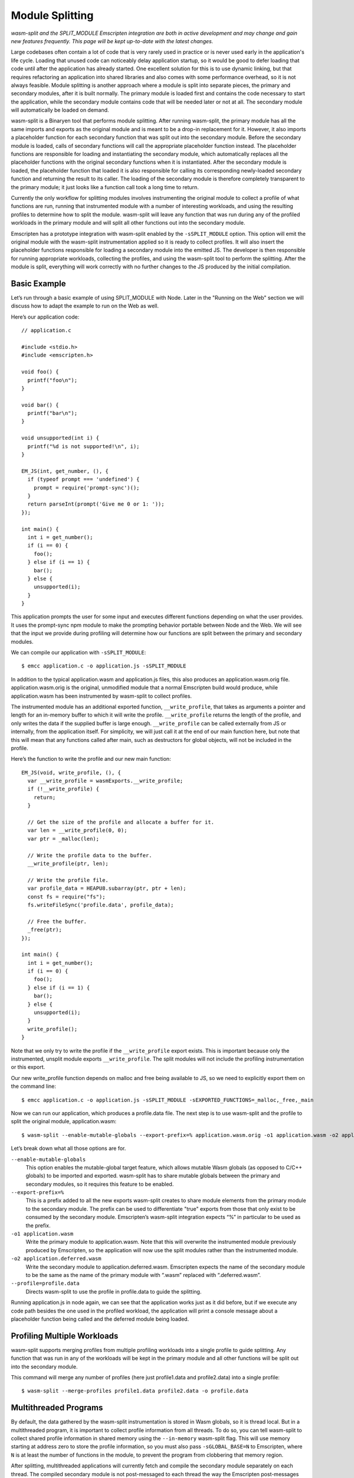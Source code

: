 .. _Module-Splitting:

================
Module Splitting
================

*wasm-split and the SPLIT_MODULE Emscripten integration are both in active
development and may change and gain new features frequently. This page will be
kept up-to-date with the latest changes.*

Large codebases often contain a lot of code that is very rarely used in practice
or is never used early in the application's life cycle. Loading that unused code
can noticeably delay application startup, so it would be good to defer loading
that code until after the application has already started. One excellent
solution for this is to use dynamic linking, but that requires refactoring an
application into shared libraries and also comes with some performance overhead,
so it is not always feasible. Module splitting is another approach where a
module is split into separate pieces, the primary and secondary modules, after
it is built normally. The primary module is loaded first and contains the code
necessary to start the application, while the secondary module contains code
that will be needed later or not at all. The secondary module will automatically
be loaded on demand.

wasm-split is a Binaryen tool that performs module splitting. After running
wasm-split, the primary module has all the same imports and exports as the
original module and is meant to be a drop-in replacement for it. However, it
also imports a placeholder function for each secondary function that was split
out into the secondary module. Before the secondary module is loaded, calls of
secondary functions will call the appropriate placeholder function instead. The
placeholder functions are responsible for loading and instantiating the
secondary module, which automatically replaces all the placeholder functions
with the original secondary functions when it is instantiated. After the
secondary module is loaded, the placeholder function that loaded it is also
responsible for calling its corresponding newly-loaded secondary function and
returning the result to its caller. The loading of the secondary module is
therefore completely transparent to the primary module; it just looks like a
function call took a long time to return.

Currently the only workflow for splitting modules involves instrumenting the
original module to collect a profile of what functions are run, running that
instrumented module with a number of interesting workloads, and using the
resulting profiles to determine how to split the module. wasm-split will leave
any function that was run during any of the profiled workloads in the primary
module and will split all other functions out into the secondary module.

Emscripten has a prototype integration with wasm-split enabled by the
``-sSPLIT_MODULE`` option. This option will emit the original module with the
wasm-split instrumentation applied so it is ready to collect profiles. It will
also insert the placeholder functions responsible for loading a secondary module
into the emitted JS. The developer is then responsible for running appropriate
workloads, collecting the profiles, and using the wasm-split tool to perform the
splitting. After the module is split, everything will work correctly with no
further changes to the JS produced by the initial compilation.

Basic Example
-------------

Let’s run through a basic example of using SPLIT_MODULE with Node. Later in the
"Running on the Web" section we will discuss how to adapt the example to run on
the Web as well.

Here’s our application code::

  // application.c

  #include <stdio.h>
  #include <emscripten.h>

  void foo() {
    printf("foo\n");
  }

  void bar() {
    printf("bar\n");
  }

  void unsupported(int i) {
    printf("%d is not supported!\n", i);
  }

  EM_JS(int, get_number, (), {
    if (typeof prompt === 'undefined') {
      prompt = require('prompt-sync')();
    }
    return parseInt(prompt('Give me 0 or 1: '));
  });

  int main() {
    int i = get_number();
    if (i == 0) {
      foo();
    } else if (i == 1) {
      bar();
    } else {
      unsupported(i);
    }
  }

This application prompts the user for some input and executes different
functions depending on what the user provides. It uses the prompt-sync npm
module to make the prompting behavior portable between Node and the Web. We will
see that the input we provide during profiling will determine how our functions
are split between the primary and secondary modules.

We can compile our application with ``-sSPLIT_MODULE``::

  $ emcc application.c -o application.js -sSPLIT_MODULE

In addition to the typical application.wasm and application.js files, this also
produces an application.wasm.orig file. application.wasm.orig is the original,
unmodified module that a normal Emscripten build would produce, while
application.wasm has been instrumented by wasm-split to collect profiles.

The instrumented module has an additional exported function,
``__write_profile``, that takes as arguments a pointer and length for an
in-memory buffer to which it will write the profile. ``__write_profile`` returns
the length of the profile, and only writes the data if the supplied buffer is
large enough. ``__write_profile`` can be called externally from JS or
internally, from the application itself. For simplicity, we will just call it at
the end of our main function here, but note that this will mean that any
functions called after main, such as destructors for global objects, will not be
included in the profile.

Here’s the function to write the profile and our new main function::

  EM_JS(void, write_profile, (), {
    var __write_profile = wasmExports.__write_profile;
    if (!__write_profile) {
      return;
    }

    // Get the size of the profile and allocate a buffer for it.
    var len = __write_profile(0, 0);
    var ptr = _malloc(len);

    // Write the profile data to the buffer.
    __write_profile(ptr, len);

    // Write the profile file.
    var profile_data = HEAPU8.subarray(ptr, ptr + len);
    const fs = require("fs");
    fs.writeFileSync('profile.data', profile_data);

    // Free the buffer.
    _free(ptr);
  });

  int main() {
    int i = get_number();
    if (i == 0) {
      foo();
    } else if (i == 1) {
      bar();
    } else {
      unsupported(i);
    }
    write_profile();
  }

Note that we only try to write the profile if the ``__write_profile`` export
exists. This is important because only the instrumented, unsplit module exports
``__write_profile``. The split modules will not include the profiling
instrumentation or this export.

Our new write_profile function depends on malloc and free being available to JS,
so we need to explicitly export them on the command line::

  $ emcc application.c -o application.js -sSPLIT_MODULE -sEXPORTED_FUNCTIONS=_malloc,_free,_main

Now we can run our application, which produces a profile.data file. The next
step is to use wasm-split and the profile to split the original module,
application.wasm::

  $ wasm-split --enable-mutable-globals --export-prefix=% application.wasm.orig -o1 application.wasm -o2 application.deferred.wasm --profile=profile.data

Let’s break down what all those options are for.

``--enable-mutable-globals``
  This option enables the mutable-global target feature, which allows mutable
  Wasm globals (as opposed to C/C++ globals) to be imported and exported.
  wasm-split has to share mutable globals between the primary and secondary
  modules, so it requires this feature to be enabled.

``--export-prefix=%``
  This is a prefix added to all the new exports wasm-split creates to share
  module elements from the primary module to the secondary module. The prefix
  can be used to differentiate "true" exports from those that only exist to be
  consumed by the secondary module. Emscripten’s wasm-split integration expects
  “%” in particular to be used as the prefix.

``-o1 application.wasm``
  Write the primary module to application.wasm. Note that this will overwrite
  the instrumented module previously produced by Emscripten, so the application
  will now use the split modules rather than the instrumented module.

``-o2 application.deferred.wasm``
  Write the secondary module to application.deferred.wasm. Emscripten expects
  the name of the secondary module to be the same as the name of the primary
  module with “.wasm” replaced with “.deferred.wasm”.

``--profile=profile.data``
  Directs wasm-split to use the profile in profile.data to guide the splitting.

Running application.js in node again, we can see that the application works just
as it did before, but if we execute any code path besides the one used in the
profiled workload, the application will print a console message about a
placeholder function being called and the deferred module being loaded.

Profiling Multiple Workloads
----------------------------

wasm-split supports merging profiles from multiple profiling workloads into a
single profile to guide splitting. Any function that was run in any of the
workloads will be kept in the primary module and all other functions will be
split out into the secondary module.

This command will merge any number of profiles (here just profile1.data and
profile2.data) into a single profile::

  $ wasm-split --merge-profiles profile1.data profile2.data -o profile.data

Multithreaded Programs
----------------------

By default, the data gathered by the wasm-split instrumentation is stored in
Wasm globals, so it is thread local. But in a multithreaded program, it is
important to collect profile information from all threads. To do so, you can
tell wasm-split to collect shared profile information in shared memory using the
``--in-memory`` wasm-split flag. This will use memory starting at address zero
to store the profile information, so you must also pass ``-sGLOBAL_BASE=N`` to
Emscripten, where ``N`` is at least the number of functions in the module, to
prevent the program from clobbering that memory region.

After splitting, multithreaded applications will currently fetch and compile the
secondary module separately on each thread. The compiled secondary module is not
post-messaged to each thread the way the Emscripten post-messages the primary
module to the threads. This is not as bad as it sounds because downloads of the
secondary module from workers will be serviced from the cache if the appropriate
Cache-Control headers are set, but improving this is an area for future work.

Running on the Web
------------------

One complication to keep in mind when using SPLIT_MODULE for Web applications is
that the secondary module cannot be loaded both lazily and asynchronously, which
means it cannot be loaded lazily on the main browser thread. The reason is that
the placeholder functions need to be completely transparent to the functions in
the primary module, so they can’t return until they have synchronously loaded
and called the correct secondary function.

One workaround for this limitation would be to eagerly load and instantiate the
secondary module and ensure that no secondary functions can possibly be called
before it has been instantiated on the main browser thread. This may be
difficult to ensure, though. Another fix would be to run the Asyncify
transformation on the primary module to allow placeholder functions to return to
the JS event loop while waiting for the secondary module to load asynchronously.
This is on the wasm-split roadmap, although we do not yet know what the size and
performance overhead of this solution will be.

This limitation on lazy loading means that the best way to run applications with
SPLIT_MODULE is in a worker thread, for example using ``-sPROXY_TO_PTHREAD``. In
PROXY_TO_PTHREAD mode, it is important to collect a profile for the browser main
thread in addition to the application main thread because the browser main
thread runs some functions not run in the application main thread, such as the
shim that wraps the proxied main function and the functions involved in handling
calls proxied back to the main browser thread. See the previous section for how
to collect profiles from multiple threads.

Another minor complication is that the profile data cannot be immediately
written to a file from inside the browser. The data must instead be transmitted
to developer machines some other way, such as posting it to the dev server or
copying a base64 encoding of it from the console.

Here’s code implementing the base64 solution::

  var profile_data = HEAPU8.subarray(ptr, ptr + len);
  var binary = '';
  for (var i = 0; i < profile_data.length; i++) {
      binary += String.fromCharCode(profile_data[i]);
  }
  console.log("===BEGIN===");
  console.log(window.btoa(binary));
  console.log("===END===");

Then the profile file can be created by by running::

  $ echo [pasted base64] | base64 --decode > profile.data

or::

  $ base64 --decode [base64 file] > profile.data

Usage with Dynamic Linking
--------------------------

Module splitting can be used in conjunction with dynamic linking, but making the
two features work correctly together requires some developer intervention.
wasm-split often needs to grow the table to make space for placeholder
functions, but that means that the instrumented and split modules would have
different table sizes. Normally this is not a problem, but
MAIN_MODULE/SIDE_MODULE dynamic linking support currently requires the table
size to be baked into the JS Emscripten emits, so the table size needs to be
stable.

To ensure that the table size is the same between the instrumented module and
the split modules, use the ``-sINITIAL_TABLE=N`` Emscripten setting, where ``N``
is the desired table size. Then, when using wasm-split to perform the splitting,
pass ``--initial-table=N`` to wasm-split to ensure that the split modules have
the correct table size as well.

If the specified table size is too small, you will get an error message when the
primary module is loaded after splitting. Adjust the table size you specify
until it is large enough. Besides taking up extra space at runtime, there is no
downside to specifying a table size that is larger than necessary.

Custom Loading of the Secondary Module
--------------------------------------

The default logic for lazily loading the secondary module can be overridden by
implementing the "loadSplitModule" custom hook function. The hook is called from
placeholder functions and is responsible for returning the [instance, module]
pair for the secondary module. The hook takes as arguments the name of the file
to load (e.g. “my_program.deferred.wasm”), the imports object to instantiate the
module with, and the property corresponding to the called placeholder function.
Here is an example implementation that does the same thing as the default
implementation with some extra logging::

  Module["loadSplitModule"] = function(deferred, imports, prop) {
      console.log('Custom handler for loading split module.');
      console.log('Called with placeholder ', prop);

      return instantiateSync(deferred, imports);
  }

If the module was eagerly loaded, then this hook could simply instantiate the
module rather than fetching and compiling it as well. However, if the eagerly
loaded module is instantiated eagerly as well, the placeholder functions will be
patched out and never called in the first place, so this custom hook will never
be called either.

When eagerly instantiating the secondary module, the imports object should be::

  {'primary': wasmExports}

Debugging
---------

wasm-split has several options to make debugging split modules easier.

``-v``
  When splitting, print the primary and secondary functions. When merging
  profiles, print profiles that do not contribute to the merged profile.

``-g``
  Preserve names in both the primary and secondary modules. Without this option,
  wasm-split will strip the names instead.

``--emit-module-names``
  Generate and emit module names to differentiate the primary and secondary
  module in stack traces, even if -g is not used.

``--symbolmap``
  Emit separate map files for the primary and secondary modules, mapping
  function indices to function names. When combined with --emit-module-names,
  these maps can be used to re-symbolify stack traces. To ensure that the
  function names are available for wasm-split to emit into the maps,
  pass --profiling-funcs to Emscripten.

``--placeholdermap``
  Emit a map file mapping placeholder function indices to their corresponding
  secondary functions. This can be useful for figuring out what function caused
  the secondary module to be loaded.


Upcoming Changes
----------------

*A list of changes and new features that have not yet been incorporated into
this documentation.*

Work is planned on an integration with the Asyncify instrumentation that will
allow the secondary module to be asynchronously loaded on the main browser
thread.
